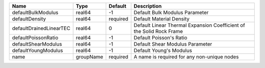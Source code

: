 

======================= ========= ======== ==================================================================== 
Name                    Type      Default  Description                                                          
======================= ========= ======== ==================================================================== 
defaultBulkModulus      real64    -1       Default Bulk Modulus Parameter                                       
defaultDensity          real64    required Default Material Density                                             
defaultDrainedLinearTEC real64    0        Default Linear Thermal Expansion Coefficient of the Solid Rock Frame 
defaultPoissonRatio     real64    -1       Default Poisson's Ratio                                              
defaultShearModulus     real64    -1       Default Shear Modulus Parameter                                      
defaultYoungModulus     real64    -1       Default Young's Modulus                                              
name                    groupName required A name is required for any non-unique nodes                          
======================= ========= ======== ==================================================================== 


